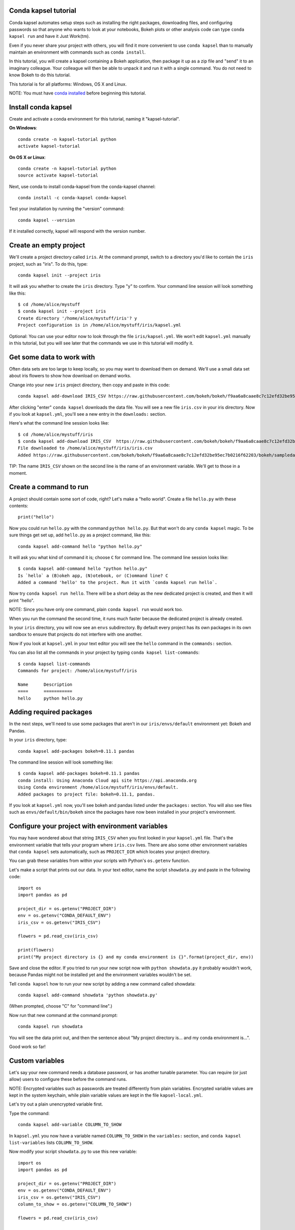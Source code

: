 =====================
Conda kapsel tutorial
=====================

Conda kapsel automates setup steps such as installing the right
packages, downloading files, and configuring passwords so that
anyone who wants to look at your notebooks, Bokeh plots or other
analysis code can type ``conda kapsel run`` and have it Just
Work(tm).

Even if you never share your project with others, you will find it
more convenient to use ``conda kapsel`` than to manually maintain
an environment with commands such as ``conda install``.

In this tutorial, you will create a kapsel containing a Bokeh
application, then package it up as a zip file and "send" it to an
imaginary colleague. Your colleague will then be able to unpack it
and run it with a single command. You do not need to know Bokeh to
do this tutorial.

This tutorial is for all platforms: Windows, OS X and Linux.

NOTE: You must have `conda installed
<http://conda.pydata.org/docs/install/quick.html>`_ before
beginning this tutorial.

====================
Install conda kapsel
====================

Create and activate a conda environment for this tutorial, naming
it "kapsel-tutorial".

**On Windows**::

  conda create -n kapsel-tutorial python
  activate kapsel-tutorial

**On OS X or Linux**::

  conda create -n kapsel-tutorial python
  source activate kapsel-tutorial

Next, use conda to install conda-kapsel from the conda-kapsel channel::

  conda install -c conda-kapsel conda-kapsel

Test your installation by running the "version" command::

  conda kapsel --version

If it installed correctly, kapsel will respond with the version
number.

=======================
Create an empty project
=======================

We'll create a project directory called ``iris``. At the command
prompt, switch to a directory you'd like to contain the ``iris``
project, such as "iris". To do this, type::

    conda kapsel init --project iris

It will ask you whether to create the ``iris`` directory. Type "y"
to confirm.  Your command line session will look something like
this::

    $ cd /home/alice/mystuff
    $ conda kapsel init --project iris
    Create directory '/home/alice/mystuff/iris'? y
    Project configuration is in /home/alice/mystuff/iris/kapsel.yml

Optional: You can use your editor now to look through the file
``iris/kapsel.yml``. We won't edit ``kapsel.yml`` manually in this
tutorial, but you will see later that the commands we use in this
tutorial will modify it.

==========================
Get some data to work with
==========================

Often data sets are too large to keep locally, so you may want to
download them on demand. We'll use a small data set about iris
flowers to show how download on demand works.

Change into your new ``iris`` project directory, then copy and
paste in this code::

    conda kapsel add-download IRIS_CSV https://raw.githubusercontent.com/bokeh/bokeh/f9aa6a8caae8c7c12efd32be95ec7b0216f62203/bokeh/sampledata/iris.csv

After clicking "enter" ``conda kapsel`` downloads the data
file. You will see a new file ``iris.csv`` in your iris
directory. Now if you look at ``kapsel.yml``, you'll see a new
entry in the ``downloads:`` section.

Here's what the command line session looks like::

    $ cd /home/alice/mystuff/iris
    $ conda kapsel add-download IRIS_CSV  https://raw.githubusercontent.com/bokeh/bokeh/f9aa6a8caae8c7c12efd32be95ec7b0216f62203/bokeh/sampledata/iris.csv
    File downloaded to /home/alice/mystuff/iris/iris.csv
    Added https://raw.githubusercontent.com/bokeh/bokeh/f9aa6a8caae8c7c12efd32be95ec7b0216f62203/bokeh/sampledata/iris.csv to the project file.

TIP: The name ``IRIS_CSV`` shown on the second line is the name of
an environment variable. We'll get to those in a moment.

=======================
Create a command to run
=======================

A project should contain some sort of code, right? Let's make a
"hello world".  Create a file ``hello.py`` with these contents::

    print("hello")

Now you could run ``hello.py`` with the command ``python
hello.py``. But that won't do any ``conda kapsel`` magic. To be
sure things get set up, add ``hello.py`` as a project command,
like this::

    conda kapsel add-command hello "python hello.py"

It will ask you what kind of command it is; choose ``C`` for
command line. The command line session looks like::

    $ conda kapsel add-command hello "python hello.py"
    Is `hello` a (B)okeh app, (N)otebook, or (C)ommand line? C
    Added a command 'hello' to the project. Run it with `conda kapsel run hello`.

Now try ``conda kapsel run hello``. There will be a short delay as
the new dedicated project is created, and then it will print
"hello".

NOTE: Since you have only one command, plain ``conda kapsel run``
would work too.

When you run the command the second time, it runs much faster
because the dedicated project is already created.

In your ``iris`` directory, you will now see an ``envs``
subdirectory. By default every project has its own packages in its
own sandbox to ensure that projects do not interfere with one
another.

Now if you look at ``kapsel.yml`` in your text editor you will see
the ``hello`` command in the ``commands:`` section.

You can also list all the commands in your project by typing
``conda kapsel list-commands``::

    $ conda kapsel list-commands
    Commands for project: /home/alice/mystuff/iris

    Name      Description
    ====      ===========
    hello     python hello.py

========================
Adding required packages
========================

In the next steps, we'll need to use some packages that aren't in
our ``iris/envs/default`` environment yet: Bokeh and Pandas.

In your ``iris`` directory, type::

    conda kapsel add-packages bokeh=0.11.1 pandas

The command line session will look something like::

    $ conda kapsel add-packages bokeh=0.11.1 pandas
    conda install: Using Anaconda Cloud api site https://api.anaconda.org
    Using Conda environment /home/alice/mystuff/iris/envs/default.
    Added packages to project file: bokeh=0.11.1, pandas.

If you look at ``kapsel.yml`` now, you'll see bokeh and pandas
listed under the ``packages:`` section. You will also see files
such as ``envs/default/bin/bokeh`` since the packages have now
been installed in your project's environment.

=================================================
Configure your project with environment variables
=================================================

You may have wondered about that string ``IRIS_CSV`` when you
first looked in your ``kapsel.yml`` file. That's the environment
variable that tells your program where ``iris.csv`` lives. There
are also some other environment variables that ``conda kapsel``
sets automatically, such as ``PROJECT_DIR`` which locates your
project directory.

You can grab these variables from within your scripts with
Python's ``os.getenv`` function.

Let's make a script that prints out our data. In your text editor,
name the script ``showdata.py`` and paste in the following code::

    import os
    import pandas as pd

    project_dir = os.getenv("PROJECT_DIR")
    env = os.getenv("CONDA_DEFAULT_ENV")
    iris_csv = os.getenv("IRIS_CSV")

    flowers = pd.read_csv(iris_csv)

    print(flowers)
    print("My project directory is {} and my conda environment is {}".format(project_dir, env))

Save and close the editor. If you tried to run your new script now
with ``python showdata.py`` it probably wouldn't work, because
Pandas might not be installed yet and the environment variables
wouldn't be set.

Tell ``conda kapsel`` how to run your new script by adding a new
command called showdata::

    conda kapsel add-command showdata 'python showdata.py'

(When prompted, choose "C" for "command line".)

Now run that new command at the command prompt::

    conda kapsel run showdata

You will see the data print out, and then the sentence about "My
project directory is... and my conda environment is...".

Good work so far!

================
Custom variables
================

Let's say your new command needs a database password, or has
another tunable parameter. You can require (or just allow) users
to configure these before the command runs.

NOTE: Encrypted variables such as passwords are treated
differently from plain variables. Encrypted variable values are
kept in the system keychain, while plain variable values are kept
in the file ``kapsel-local.yml``.

Let's try out a plain unencrypted variable first.

Type the command::

    conda kapsel add-variable COLUMN_TO_SHOW

In ``kapsel.yml`` you now have a variable named ``COLUMN_TO_SHOW``
in the ``variables:`` section, and ``conda kapsel list-variables``
lists ``COLUMN_TO_SHOW``.

Now modify your script ``showdata.py`` to use this new variable::

    import os
    import pandas as pd

    project_dir = os.getenv("PROJECT_DIR")
    env = os.getenv("CONDA_DEFAULT_ENV")
    iris_csv = os.getenv("IRIS_CSV")
    column_to_show = os.getenv("COLUMN_TO_SHOW")

    flowers = pd.read_csv(iris_csv)

    print("Showing column {}".format(column_to_show))
    print(flowers[column_to_show])
    print("My project directory is {} and my conda environment is {}".format(project_dir, env))

Because there's no value yet for ``COLUMN_TO_SHOW``, it will be
mandatory for users to provide one. Try this command::

   conda kapsel run showdata

The first time you run this, you will see a prompt asking you to
type in a column name. If you enter a column at the prompt (try
"sepal_length"), it will be saved in ``kapsel-local.yml``. Next
time you run it, you won't be prompted for a value.

To change the value in ``kapsel-local.yml``, use::

    conda kapsel set-variable COLUMN_TO_SHOW=petal_length

``kapsel-local.yml`` is local to this user and machine, while
``kapsel.yml`` is shared across all users of a project.

You can also set a default value for a variable in ``kapsel.yml``;
if you do this, users are not prompted for a value, but they can
override the default if they want to. Set a default value like
this::

   conda kapsel add-variable --default=sepal_width COLUMN_TO_SHOW

Now you should see the default in ``kapsel.yml``.

If you've set the variable in ``kapsel-local.yml``, the default
will be ignored.  You can unset your local override with::

   conda kapsel unset-variable COLUMN_TO_SHOW

The default will then be used when you ``conda kapsel run showdata``.

============================
An encrypted custom variable
============================

It's good practice to use variables for passwords and secrets in
particular.  This way, every user of the project can input their
own password, and it will be kept in their system keychain.

Any variable ending in ``_PASSWORD``, ``_SECRET``, or
``_SECRET_KEY`` is encrypted by default.

To create an encrypted custom variable, type::

    conda kapsel add-variable DB_PASSWORD

In ``kapsel.yml`` you now have a ``DB_PASSWORD`` in the
``variables:`` section, and ``conda kapsel list-variables`` lists
``DB_PASSWORD``.

From here, things work just like the ``COLUMN_TO_SHOW`` example
above, except that the value of ``DB_PASSWORD`` is saved in the
system keychain rather than in ``kapsel-local.yml``.

Try for example::

   conda kapsel run showdata

This will prompt you for a value the first time, and then save it
in the keychain and use it from there on the second run.  You can
also use ``conda kapsel set-variable DB_PASSWORD=whatever``,
``conda kapsel unset-variable DB_PASSWORD``, and so on.

Because this Iris example does not need a database password, we'll
now remove it. Type::

  conda kapsel remove-variable DB_PASSWORD

NOTE: ``unset-variable`` removes the variable value, but keeps the
requirement that ``DB_PASSWORD`` must be set.  ``remove-variable``
removes the variable itself so that the project will no longer
require a ``DB_PASSWORD`` in order to run.

====================
Creating a Bokeh app
====================

Let's plot that flower data!

Inside your ``iris`` project directory, create a new directory
``iris_plot``, change to the new directory, and in it save a new
file named``main.py`` with these contents::

    import os
    import pandas as pd
    from bokeh.plotting import Figure
    from bokeh.io import curdoc

    iris_csv = os.getenv("IRIS_CSV")

    flowers = pd.read_csv(iris_csv)

    colormap = {'setosa': 'red', 'versicolor': 'green', 'virginica': 'blue'}
    colors = [colormap[x] for x in flowers['species']]

    p = Figure(title = "Iris Morphology")
    p.xaxis.axis_label = 'Petal Length'
    p.yaxis.axis_label = 'Petal Width'

    p.circle(flowers["petal_length"], flowers["petal_width"],
             color=colors, fill_alpha=0.2, size=10)

    curdoc().title = "Iris Example"
    curdoc().add_root(p)

You should now have a file ``iris_plot/main.py`` inside the
project.  The ``iris_plot`` directory is a simple Bokeh app. (If
you aren't familiar with Bokeh you can learn more from the `Bokeh
documentation <http://bokeh.pydata.org/en/latest/>`_.)

To tell ``conda kapsel`` about the Bokeh app, be sure you are in
the directory "iris" and type::

    conda kapsel add-command plot iris_plot

When prompted, type ``B`` for Bokeh app. The command line session
looks like::

    $ conda kapsel add-command plot iris_plot
    Is `plot` a (B)okeh app, (N)otebook, or (C)ommand line? B
    Added a command 'plot' to the project. Run it with `conda kapsel run plot`.

NOTE: We use the app directory path, not the script path
``iris_plot/main.py``, to refer to a Bokeh app. Bokeh looks for
the file ``main.py`` by convention.

To see your Bokeh plot, run this command::

    conda kapsel run plot --show

``--show`` gets passed to the ``bokeh serve`` command, and tells
Bokeh to open a browser window. Other options for ``bokeh serve``
can be appended to the ``conda kapsel run`` command line as well,
if you like.

A browser window opens, displaying the Iris plot. Success!

===================
Clean and reproduce
===================

You've left a trail of breadcrumbs in ``kapsel.yml`` describing
how to reproduce your project. Look around in your ``iris``
directory and you'll see you have ``envs/default`` and
``iris.csv``, which you didn't create manually. Let's get rid of
the unnecessary stuff.

Type::

    conda kapsel clean

``iris.csv`` and ``envs/default`` should now be gone.

Run one of your commands again, and they'll come back. Type::

    conda kapsel run showdata

You should have ``iris.csv`` and ``envs/default`` back as they
were before.

You could also redo the setup steps without running a
command. Clean again::

    conda kapsel clean

``iris.csv`` and ``envs/default`` should be gone again. Then re-prepare the project::

    conda kapsel prepare

You should have ``iris.csv`` and ``envs/default`` back again, but
this time without running a command.

=========================
Zip it up for a colleague
=========================

To share this project with a colleague, you likely want to put it
in a zip file.  You won't want to include ``envs/default``,
because conda environments are large and don't work if moved
between machines. If ``iris.csv`` were a larger file, you might
not want to include that either. The ``conda kapsel archive``
command automatically omits the files it can reproduce
automatically.

Type::

   conda kapsel archive iris.zip

You will now have a file ``iris.zip``. If you list the files in
the zip, you'll see that the automatically-generated ones aren't
in there::

    $ unzip -l iris.zip
    Archive:  iris.zip
      Length      Date    Time    Name
    ---------  ---------- -----   ----
           16  06-10-2016 10:04   iris/hello.py
          281  06-10-2016 10:22   iris/showdata.py
          222  06-10-2016 09:46   iris/.kapselignore
         4927  06-10-2016 10:31   iris/kapsel.yml
          557  06-10-2016 10:33   iris/iris_plot/main.py
    ---------                     -------
         6003                     5 files

NOTE: There's a ``.kapselignore`` file you can use to manually
exclude anything you don't want in your archives.

NOTE: ``conda kapsel`` also supports creating ``.tar.gz`` and
``.tar.bz2`` archives. The archive format will match the filename
you provide.

When your colleague unzips the archive, they can list the commands
in it::

    $ conda kapsel list-commands
    Commands for project: /home/bob/projects/iris

    Name      Description
    ====      ===========
    hello     python hello.py
    plot      Bokeh app iris_plot
    showdata  python showdata.py


Then your colleague can type ``conda kapsel run showdata`` (for
example), and ``conda kapsel`` will download the data, install
needed packages, and run the command.

==========
Next steps
==========

There's much more that ``conda kapsel`` can do.

 * It can automatically start processes that your commands depend
   on. Right now it only supports starting Redis, for
   demonstration purposes. Use the ``conda kapsel add-service
   redis`` command to play with this. More kinds of service will
   be supported soon! Let us know if there are particular ones
   you'd find useful.
 * You can have multiple conda environment specifications in your
   project, which is useful if some of your commands use a
   different version of Python or otherwise have distinct
   dependencies. ``conda kapsel add-env-spec`` adds these
   additional environment specs.
 * Commands can be ipython notebooks. If you create a notebook in
   your project directory it will automatically be listed in
   ``conda kapsel list-commands``.

